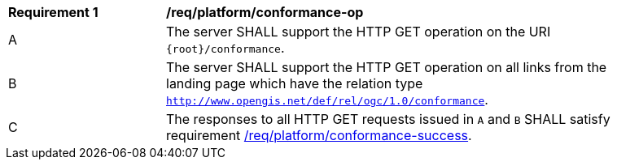 [[req_platform_conformance-op]]
[width="90%",cols="2,6a"]
|===
^|*Requirement {counter:req-id}* |*/req/platform/conformance-op* 
^|A |The server SHALL support the HTTP GET operation on the URI `{root}/conformance`.
^|B |The server SHALL support the HTTP GET operation on all links from the landing page which have the relation type `http://www.opengis.net/def/rel/ogc/1.0/conformance`.
^|C |The responses to all HTTP GET requests issued in `A` and `B` SHALL satisfy requirement <<req_platform_conformance-success,/req/platform/conformance-success>>.
|===
